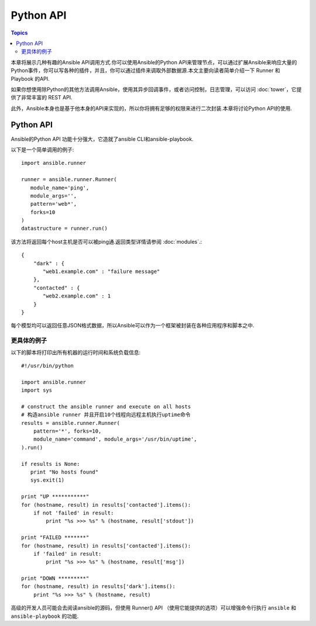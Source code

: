 Python API
==================

.. contents:: Topics

本章将展示几种有趣的Ansible API调用方式.你可以使用Ansible的Python API来管理节点，可以通过扩展Ansible来响应大量的Python事件，你可以写各种的插件，并且，你可以通过插件来调取外部数据源.本文主要向读者简单介绍一下 Runner 和 Playbook 的API.

如果你想使用除Python的其他方法调用Ansible，使用其异步回调事件，或者访问控制，日志管理，可以访问 :doc:`tower`，它提供了非常丰富的 REST API.

此外，Ansible本身也是基于他本身的API来实现的，所以你将拥有足够的权限来进行二次封装.本章将讨论Python API的使用.

.. _python_api:

Python API
--------------

Ansible的Python API 功能十分强大，它造就了ansible CLI和ansible-playbook.

以下是一个简单调用的例子::

    import ansible.runner

    runner = ansible.runner.Runner(
       module_name='ping',
       module_args='',
       pattern='web*',
       forks=10
    )
    datastructure = runner.run()


该方法将返回每个host主机是否可以被ping通.返回类型详情请参阅 :doc:`modules`.::

    {
        "dark" : {
           "web1.example.com" : "failure message"
        },
        "contacted" : {
           "web2.example.com" : 1
        }
    }


每个模型均可以返回任意JSON格式数据，所以Ansible可以作为一个框架被封装在各种应用程序和脚本之中.

.. _detailed_api_example:

更具体的例子
`````````````````````

以下的脚本将打印出所有机器的运行时间和系统负载信息::

    #!/usr/bin/python

    import ansible.runner
    import sys

    # construct the ansible runner and execute on all hosts
    # 构造ansible runner 并且开启10个线程向远程主机执行uptime命令
    results = ansible.runner.Runner(
        pattern='*', forks=10,
        module_name='command', module_args='/usr/bin/uptime',
    ).run()

    if results is None:
       print "No hosts found"
       sys.exit(1)

    print "UP ***********"
    for (hostname, result) in results['contacted'].items():
        if not 'failed' in result:
            print "%s >>> %s" % (hostname, result['stdout'])

    print "FAILED *******"
    for (hostname, result) in results['contacted'].items():
        if 'failed' in result:
            print "%s >>> %s" % (hostname, result['msg'])

    print "DOWN *********"
    for (hostname, result) in results['dark'].items():
        print "%s >>> %s" % (hostname, result)


高级的开发人员可能会去阅读ansible的源码，但使用 Runner() API （使用它能提供的选项）可以增强命令行执行 ``ansible`` 和 ``ansible-playbook`` 的功能.

.. seealso::

   :doc:`developing_inventory`
       Developing dynamic inventory integrations
   :doc:`developing_modules`
       How to develop modules
   :doc:`developing_plugins`
       How to develop plugins
   `Development Mailing List <http://groups.google.com/group/ansible-devel>`_
       Mailing list for development topics
   `irc.freenode.net <http://irc.freenode.net>`_
       #ansible IRC chat channel

